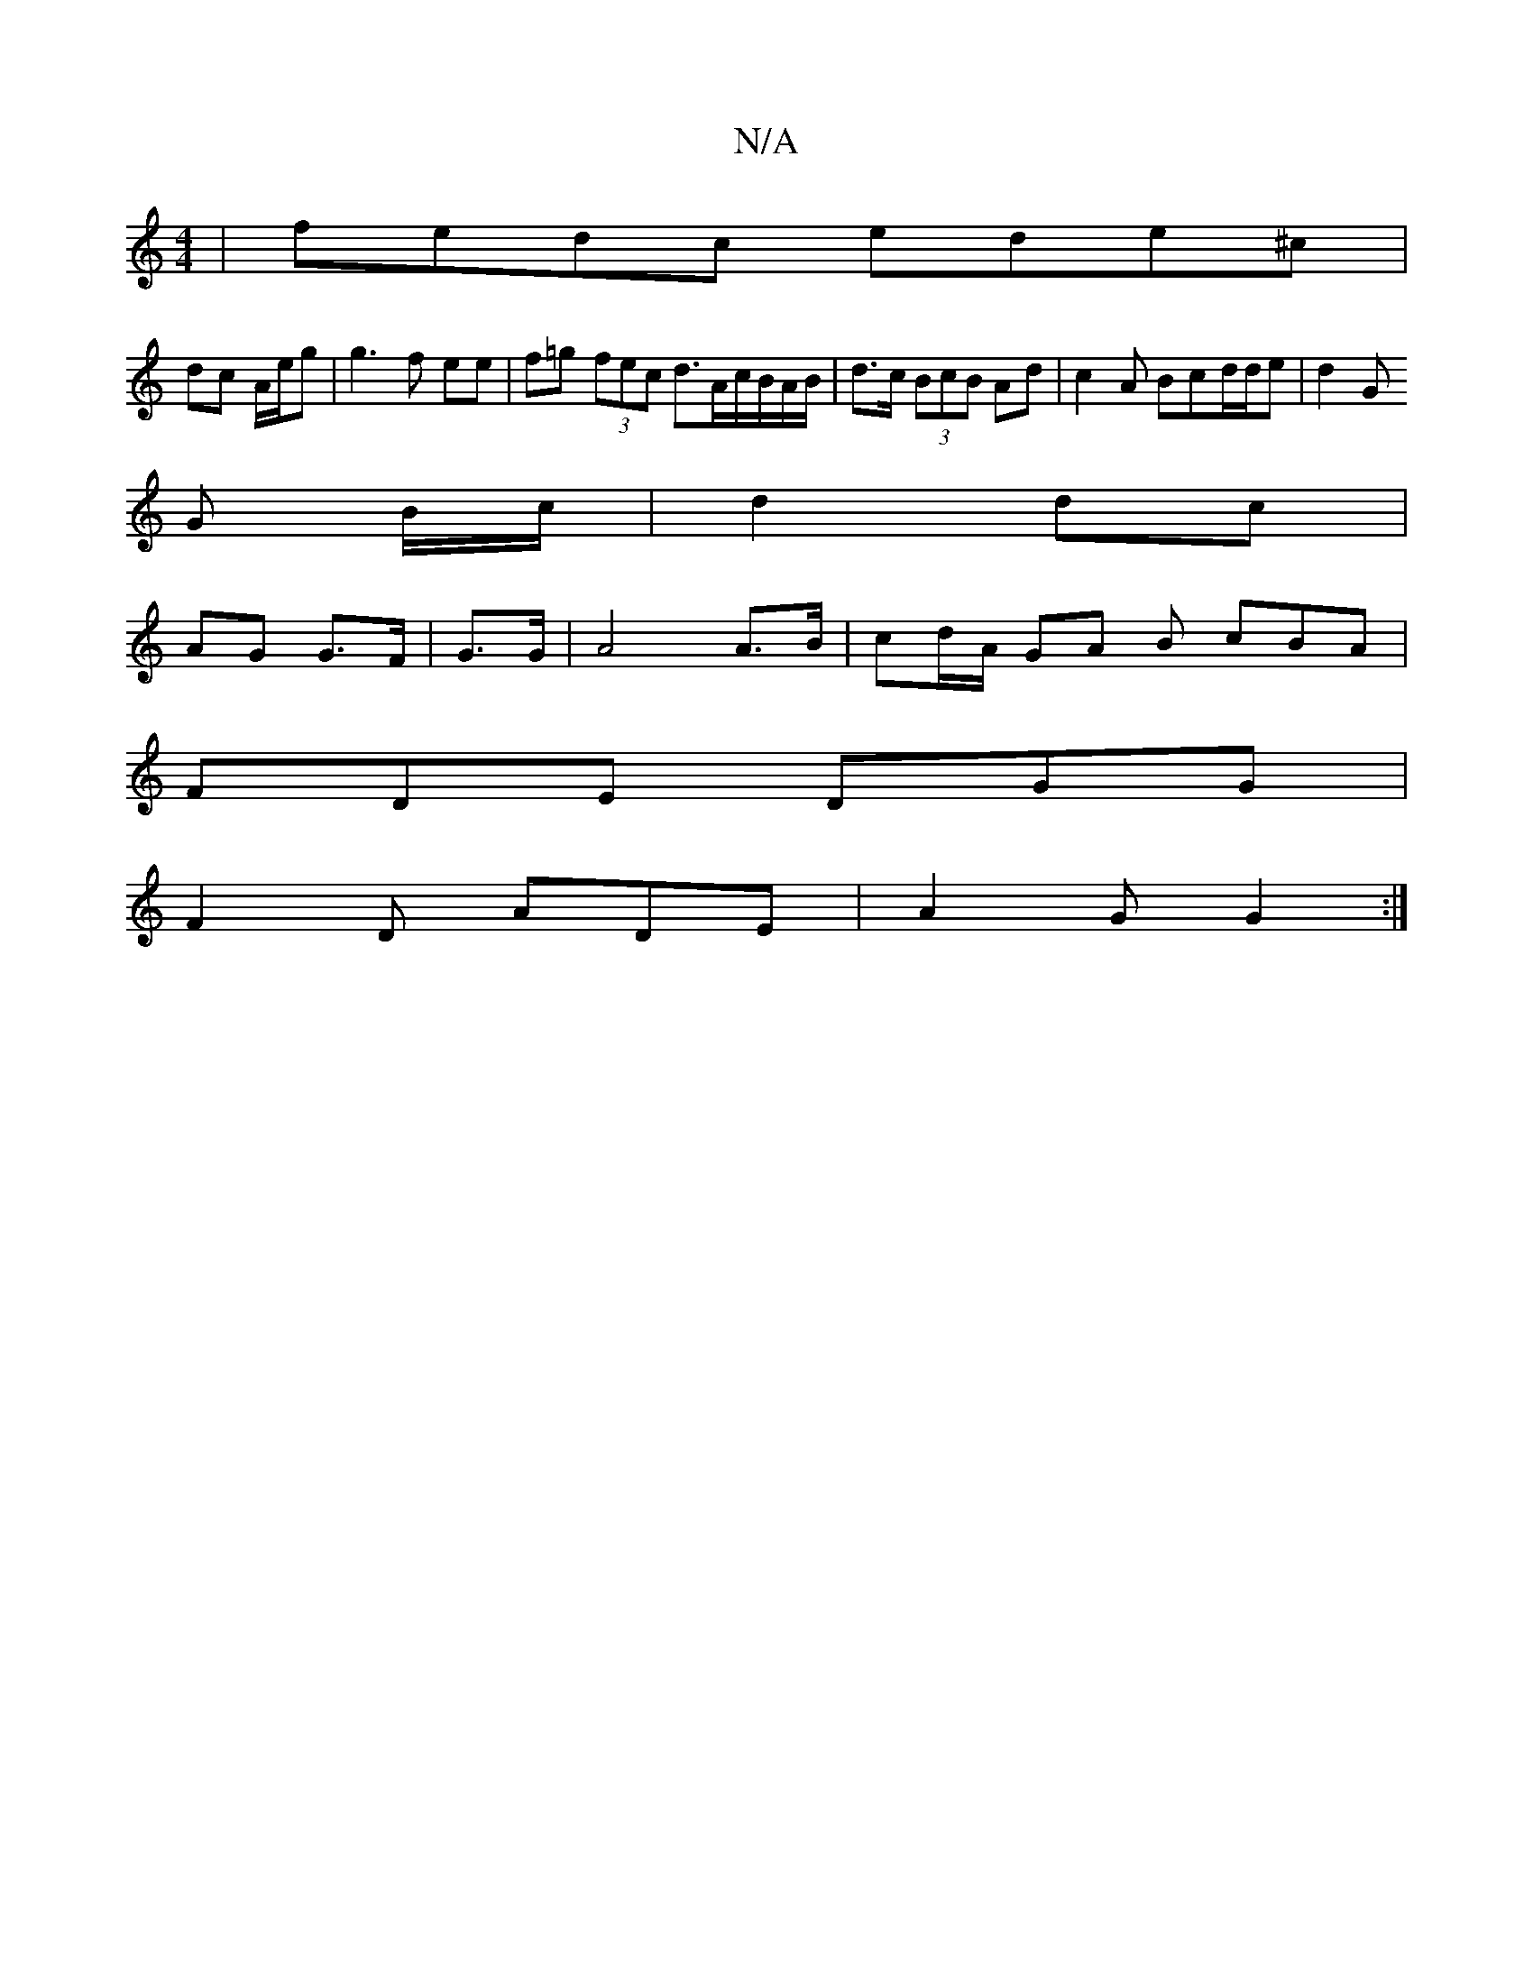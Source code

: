 X:1
T:N/A
M:4/4
R:N/A
K:Cmajor
 |fedc ede^c |
dc A/e/g |g3 f ee | f=g (3fec d>Ac/B/A/B/ | d>c (3BcB Ad | c2 A Bcd/2d/2e |d2 G
G B/c/ | d2 dc |
AG G>F | G>G |A4A>B|cd/A/ GA B cBA |
FDE DGG |
F2 D ADE | A2G G2 :|

FG |F>dd>d e2 e>f |